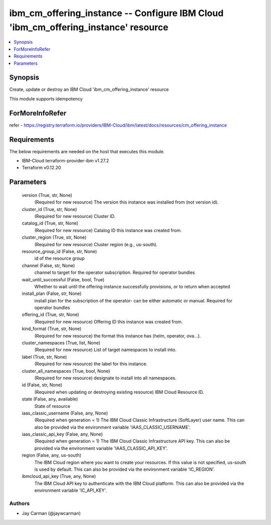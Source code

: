 
ibm_cm_offering_instance -- Configure IBM Cloud 'ibm_cm_offering_instance' resource
===================================================================================

.. contents::
   :local:
   :depth: 1


Synopsis
--------

Create, update or destroy an IBM Cloud 'ibm_cm_offering_instance' resource

This module supports idempotency


ForMoreInfoRefer
----------------
refer - https://registry.terraform.io/providers/IBM-Cloud/ibm/latest/docs/resources/cm_offering_instance

Requirements
------------
The below requirements are needed on the host that executes this module.

- IBM-Cloud terraform-provider-ibm v1.27.2
- Terraform v0.12.20



Parameters
----------

  version (True, str, None)
    (Required for new resource) The version this instance was installed from (not version id).


  cluster_id (True, str, None)
    (Required for new resource) Cluster ID.


  catalog_id (True, str, None)
    (Required for new resource) Catalog ID this instance was created from.


  cluster_region (True, str, None)
    (Required for new resource) Cluster region (e.g., us-south).


  resource_group_id (False, str, None)
    id of the resource group


  channel (False, str, None)
    channel to target for the operator subscription. Required for operator bundles


  wait_until_successful (False, bool, True)
    Whether to wait until the offering instance successfully provisions, or to return when accepted


  install_plan (False, str, None)
    install plan for the subscription of the operator- can be either automatic or manual. Required for operator bundles


  offering_id (True, str, None)
    (Required for new resource) Offering ID this instance was created from.


  kind_format (True, str, None)
    (Required for new resource) the format this instance has (helm, operator, ova...).


  cluster_namespaces (True, list, None)
    (Required for new resource) List of target namespaces to install into.


  label (True, str, None)
    (Required for new resource) the label for this instance.


  cluster_all_namespaces (True, bool, None)
    (Required for new resource) designate to install into all namespaces.


  id (False, str, None)
    (Required when updating or destroying existing resource) IBM Cloud Resource ID.


  state (False, any, available)
    State of resource


  iaas_classic_username (False, any, None)
    (Required when generation = 1) The IBM Cloud Classic Infrastructure (SoftLayer) user name. This can also be provided via the environment variable 'IAAS_CLASSIC_USERNAME'.


  iaas_classic_api_key (False, any, None)
    (Required when generation = 1) The IBM Cloud Classic Infrastructure API key. This can also be provided via the environment variable 'IAAS_CLASSIC_API_KEY'.


  region (False, any, us-south)
    The IBM Cloud region where you want to create your resources. If this value is not specified, us-south is used by default. This can also be provided via the environment variable 'IC_REGION'.


  ibmcloud_api_key (True, any, None)
    The IBM Cloud API key to authenticate with the IBM Cloud platform. This can also be provided via the environment variable 'IC_API_KEY'.













Authors
~~~~~~~

- Jay Carman (@jaywcarman)

